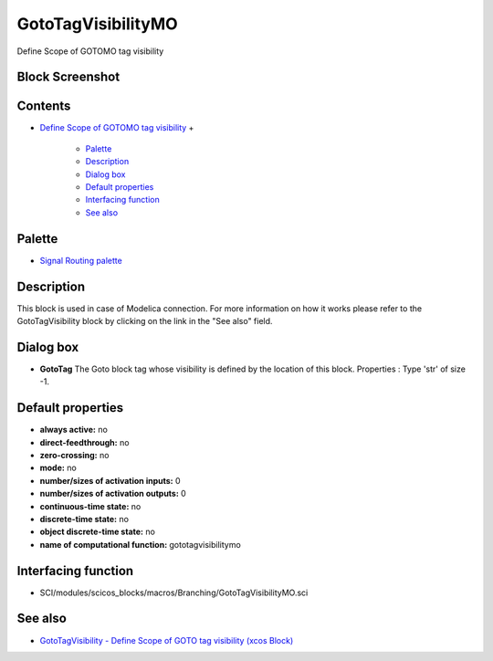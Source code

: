 


GotoTagVisibilityMO
===================

Define Scope of GOTOMO tag visibility



Block Screenshot
~~~~~~~~~~~~~~~~





Contents
~~~~~~~~


+ `Define Scope of GOTOMO tag visibility`_
  +

    + `Palette`_
    + `Description`_
    + `Dialog box`_
    + `Default properties`_
    + `Interfacing function`_
    + `See also`_





Palette
~~~~~~~


+ `Signal Routing palette`_




Description
~~~~~~~~~~~

This block is used in case of Modelica connection. For more
information on how it works please refer to the GotoTagVisibility
block by clicking on the link in the "See also" field.





Dialog box
~~~~~~~~~~






+ **GotoTag** The Goto block tag whose visibility is defined by the
  location of this block. Properties : Type 'str' of size -1.




Default properties
~~~~~~~~~~~~~~~~~~


+ **always active:** no
+ **direct-feedthrough:** no
+ **zero-crossing:** no
+ **mode:** no
+ **number/sizes of activation inputs:** 0
+ **number/sizes of activation outputs:** 0
+ **continuous-time state:** no
+ **discrete-time state:** no
+ **object discrete-time state:** no
+ **name of computational function:** gototagvisibilitymo




Interfacing function
~~~~~~~~~~~~~~~~~~~~


+ SCI/modules/scicos_blocks/macros/Branching/GotoTagVisibilityMO.sci




See also
~~~~~~~~


+ `GotoTagVisibility - Define Scope of GOTO tag visibility (xcos
  Block)`_


.. _Palette: GotoTagVisibilityMO.html#Palette_GotoTagVisibilityMO
.. _Define Scope of GOTOMO tag visibility: GotoTagVisibilityMO.html
.. _Interfacing function: GotoTagVisibilityMO.html#Interfacingfunction_GotoTagVisibilityMO
.. _Description: GotoTagVisibilityMO.html#Description_GotoTagVisibilityMO
.. _See also: GotoTagVisibilityMO.html#Seealso_GotoTagVisibilityMO
.. _Default properties: GotoTagVisibilityMO.html#Defaultproperties_GotoTagVisibilityMO
.. _GotoTagVisibility - Define Scope of GOTO tag visibility (xcos Block): GotoTagVisibility.html
.. _Signal Routing palette: Signalrouting_pal.html
.. _Dialog box: GotoTagVisibilityMO.html#Dialogbox_GotoTagVisibilityMO


